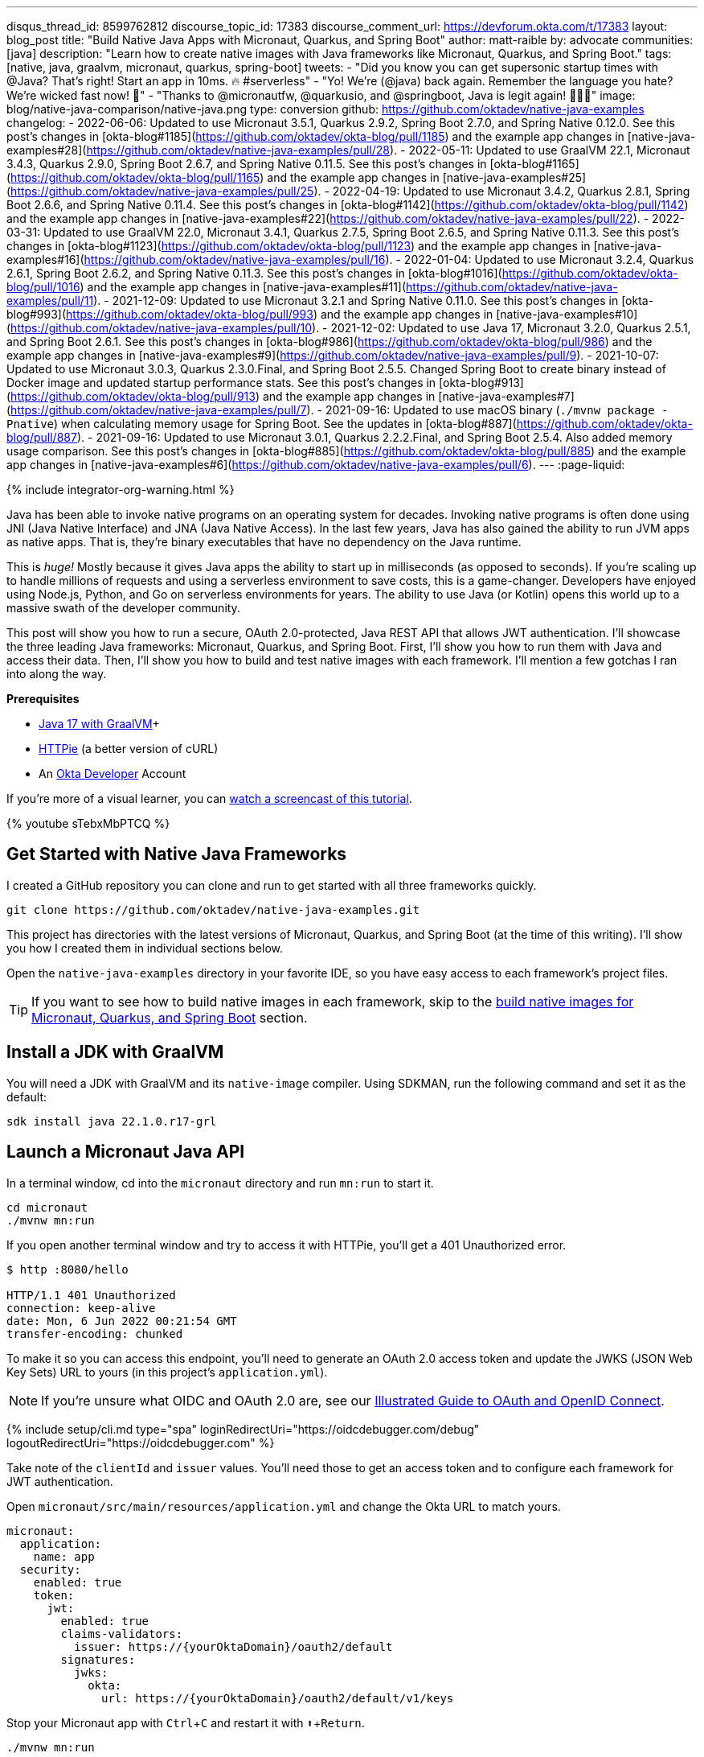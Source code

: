 ---
disqus_thread_id: 8599762812
discourse_topic_id: 17383
discourse_comment_url: https://devforum.okta.com/t/17383
layout: blog_post
title: "Build Native Java Apps with Micronaut, Quarkus, and Spring Boot"
author: matt-raible
by: advocate
communities: [java]
description: "Learn how to create native images with Java frameworks like Micronaut, Quarkus, and Spring Boot."
tags: [native, java, graalvm, micronaut, quarkus, spring-boot]
tweets:
- "Did you know you can get supersonic startup times with @Java? That's right! Start an app in 10ms. 🔥 #serverless"
- "Yo! We're (@java) back again. Remember the language you hate? We're wicked fast now! 🚀"
- "Thanks to @micronautfw, @quarkusio, and @springboot, Java is legit again! 👏👏👏"
image: blog/native-java-comparison/native-java.png
type: conversion
github: https://github.com/oktadev/native-java-examples
changelog:
- 2022-06-06: Updated to use Micronaut 3.5.1, Quarkus 2.9.2, Spring Boot 2.7.0, and Spring Native 0.12.0. See this post's changes in [okta-blog#1185](https://github.com/oktadev/okta-blog/pull/1185) and the example app changes in [native-java-examples#28](https://github.com/oktadev/native-java-examples/pull/28).
- 2022-05-11: Updated to use GraalVM 22.1, Micronaut 3.4.3, Quarkus 2.9.0, Spring Boot 2.6.7, and Spring Native 0.11.5. See this post's changes in [okta-blog#1165](https://github.com/oktadev/okta-blog/pull/1165) and the example app changes in [native-java-examples#25](https://github.com/oktadev/native-java-examples/pull/25).
- 2022-04-19: Updated to use Micronaut 3.4.2, Quarkus 2.8.1, Spring Boot 2.6.6, and Spring Native 0.11.4. See this post's changes in [okta-blog#1142](https://github.com/oktadev/okta-blog/pull/1142) and the example app changes in [native-java-examples#22](https://github.com/oktadev/native-java-examples/pull/22).
- 2022-03-31: Updated to use GraalVM 22.0, Micronaut 3.4.1, Quarkus 2.7.5, Spring Boot 2.6.5, and Spring Native 0.11.3. See this post's changes in [okta-blog#1123](https://github.com/oktadev/okta-blog/pull/1123) and the example app changes in [native-java-examples#16](https://github.com/oktadev/native-java-examples/pull/16).
- 2022-01-04: Updated to use Micronaut 3.2.4, Quarkus 2.6.1, Spring Boot 2.6.2, and Spring Native 0.11.3. See this post's changes in [okta-blog#1016](https://github.com/oktadev/okta-blog/pull/1016) and the example app changes in [native-java-examples#11](https://github.com/oktadev/native-java-examples/pull/11).
- 2021-12-09: Updated to use Micronaut 3.2.1 and Spring Native 0.11.0. See this post's changes in [okta-blog#993](https://github.com/oktadev/okta-blog/pull/993) and the example app changes in [native-java-examples#10](https://github.com/oktadev/native-java-examples/pull/10).
- 2021-12-02: Updated to use Java 17, Micronaut 3.2.0, Quarkus 2.5.1, and Spring Boot 2.6.1. See this post's changes in [okta-blog#986](https://github.com/oktadev/okta-blog/pull/986) and the example app changes in [native-java-examples#9](https://github.com/oktadev/native-java-examples/pull/9).
- 2021-10-07: Updated to use Micronaut 3.0.3, Quarkus 2.3.0.Final, and Spring Boot 2.5.5. Changed Spring Boot to create binary instead of Docker image and updated startup performance stats. See this post's changes in [okta-blog#913](https://github.com/oktadev/okta-blog/pull/913) and the example app changes in [native-java-examples#7](https://github.com/oktadev/native-java-examples/pull/7).
- 2021-09-16: Updated to use macOS binary (`./mvnw package -Pnative`) when calculating memory usage for Spring Boot. See the updates in [okta-blog#887](https://github.com/oktadev/okta-blog/pull/887).
- 2021-09-16: Updated to use Micronaut 3.0.1, Quarkus 2.2.2.Final, and Spring Boot 2.5.4. Also added memory usage comparison. See this post's changes in [okta-blog#885](https://github.com/oktadev/okta-blog/pull/885) and the example app changes in [native-java-examples#6](https://github.com/oktadev/native-java-examples/pull/6).
---
:page-liquid:

++++
{% include integrator-org-warning.html %}
++++

:toc: macro
:experimental:


Java has been able to invoke native programs on an operating system for decades. Invoking native programs is often done using JNI (Java Native Interface) and JNA (Java Native Access). In the last few years, Java has also gained the ability to run JVM apps as native apps. That is, they're binary executables that have no dependency on the Java runtime.

This is _huge!_ Mostly because it gives Java apps the ability to start up in milliseconds (as opposed to seconds). If you're scaling up to handle millions of requests and using a serverless environment to save costs, this is a game-changer. Developers have enjoyed using Node.js, Python, and Go on serverless environments for years. The ability to use Java (or Kotlin) opens this world up to a massive swath of the developer community.

This post will show you how to run a secure, OAuth 2.0-protected, Java REST API that allows JWT authentication. I'll showcase the three leading Java frameworks: Micronaut, Quarkus, and Spring Boot. First, I'll show you how to run them with Java and access their data. Then, I'll show you how to build and test native images with each framework. I'll mention a few gotchas I ran into along the way.

// The order of frameworks is intentional as I found Micronaut the easiest to make work and Spring Boot the most difficult.

**Prerequisites**

- https://sdkman.io/[Java 17 with GraalVM]+
- https://httpie.io/[HTTPie] (a better version of cURL)
- An https://developer.okta.com[Okta Developer] Account

toc::[]

If you're more of a visual learner, you can https://youtu.be/sTebxMbPTCQ[watch a screencast of this tutorial].

++++
{% youtube sTebxMbPTCQ %}
++++

== Get Started with Native Java Frameworks

I created a GitHub repository you can clone and run to get started with all three frameworks quickly.

[source,shell]
----
git clone https://github.com/oktadev/native-java-examples.git
----

This project has directories with the latest versions of Micronaut, Quarkus, and Spring Boot (at the time of this writing). I'll show you how I created them in individual sections below.

Open the `native-java-examples` directory in your favorite IDE, so you have easy access to each framework's project files.

TIP: If you want to see how to build native images in each framework, skip to the link:#build-native-images-for-micronaut-quarkus-and-spring-boot[build native images for Micronaut, Quarkus, and Spring Boot] section.

== Install a JDK with GraalVM

You will need a JDK with GraalVM and its `native-image` compiler. Using SDKMAN, run the following command and set it as the default:

[source,shell]
----
sdk install java 22.1.0.r17-grl
----

== Launch a Micronaut Java API

In a terminal window, cd into the `micronaut` directory and run `mn:run` to start it.

[source,shell]
----
cd micronaut
./mvnw mn:run
----

If you open another terminal window and try to access it with HTTPie, you'll get a 401 Unauthorized error.

[source,shell]
----
$ http :8080/hello

HTTP/1.1 401 Unauthorized
connection: keep-alive
date: Mon, 6 Jun 2022 00:21:54 GMT
transfer-encoding: chunked
----

To make it so you can access this endpoint, you'll need to generate an OAuth 2.0 access token and update the JWKS (JSON Web Key Sets) URL to yours (in this project's `application.yml`).

NOTE: If you're unsure what OIDC and OAuth 2.0 are, see our link:/blog/2019/10/21/illustrated-guide-to-oauth-and-oidc[Illustrated Guide to OAuth and OpenID Connect].

{% include setup/cli.md type="spa" loginRedirectUri="https://oidcdebugger.com/debug" logoutRedirectUri="https://oidcdebugger.com" %}

Take note of the `clientId` and `issuer` values. You'll need those to get an access token and to configure each framework for JWT authentication.

Open `micronaut/src/main/resources/application.yml` and change the Okta URL to match yours.

[source,yaml]
----
micronaut:
  application:
    name: app
  security:
    enabled: true
    token:
      jwt:
        enabled: true
        claims-validators:
          issuer: https://{yourOktaDomain}/oauth2/default
        signatures:
          jwks:
            okta:
              url: https://{yourOktaDomain}/oauth2/default/v1/keys
----

Stop your Micronaut app with kbd:[Ctrl + C] and restart it with kbd:[⬆️ + Return].

[source,shell]
----
./mvnw mn:run
----

=== Generate an OAuth 2.0 Access Token

{% include setup/oidcdebugger.md %}

image::{% asset_path 'blog/native-java-comparison/oidc-debugger.png' %}[alt=OIDC Debugger,width=600,align=center]

Click **Send Request** to continue.

Once you have an access token, set it as a `TOKEN` environment variable in a terminal window.

[source,shell]
----
TOKEN=eyJraWQiOiJYa2pXdjMzTDRBYU1ZSzNGM...
----

TIP: You might want to keep OpenID Connect <debugger/> open to copy your access tokens. It allows you to quickly start over and regenerate a new access token if it expires.

=== Test Your Micronaut API with HTTPie

Use HTTPie to pass the JWT in as a bearer token in the `Authorization` header.

[source,shell]
----
http :8080/hello Authorization:"Bearer $TOKEN"
----

You should get a 200 response with your email in it.

image::{% asset_path 'blog/native-java-comparison/httpie-micronaut-bearer-token.png' %}[alt=HTTPie call to Micronaut's /hello with bearer token,width=800,align=center]

=== Build a Native Micronaut App

To compile this Micronaut app into a native binary, run:

[source,shell]
----
./mvnw package -Dpackaging=native-image
----

This command will take a few minutes to complete. My 2019 MacBook Pro with a 2.4 GHz 8-Core Intel Core i9 processor and 64 GB of RAM took 1 min. 9 s. to finish.

Start it with `./target/app`:

----
$ ./target/app
 __  __ _                                  _
|  \/  (_) ___ _ __ ___  _ __   __ _ _   _| |_
| |\/| | |/ __| '__/ _ \| '_ \ / _` | | | | __|
| |  | | | (__| | | (_) | | | | (_| | |_| | |_
|_|  |_|_|\___|_|  \___/|_| |_|\__,_|\__,_|\__|
  Micronaut (v3.5.1)

18:35:09.758 [main] INFO  io.micronaut.runtime.Micronaut - Startup completed in 24ms. Server Running: http://localhost:8080
----

You can see it starts pretty darn quick (24ms)! Test it with HTTPie and an access token. You may have to generate a new JWT with https://oidcdebugger.com[oidcdebugger.com] if yours has expired.

[source,shell]
----
http :8080/hello Authorization:"Bearer $TOKEN"
----

=== Make a Micronaut App from Scratch

You might be wondering, "how did you build a secure Micronaut app"? Did I just hide the complexity? No, it only takes five steps to create the same app.

1. Use https://sdkman.io[SDKMAN!] to install Micronaut's CLI:

   sdk install micronaut

2. Create an app using the `mn create-app` command and rename the project's directory:

   mn create-app com.okta.rest.app --build maven -f security-jwt -f micronaut-aot
   mv app micronaut

3. Add a `HelloController` in `src/main/java/com/okta/rest/controller`:
+
[source,java]
----
package com.okta.rest.controller;

import io.micronaut.http.MediaType;
import io.micronaut.http.annotation.Controller;
import io.micronaut.http.annotation.Get;
import io.micronaut.http.annotation.Produces;
import io.micronaut.security.annotation.Secured;
import io.micronaut.security.rules.SecurityRule;

import java.security.Principal;

@Controller("/hello")
public class HelloController {

    @Get
    @Secured(SecurityRule.IS_AUTHENTICATED)
    @Produces(MediaType.TEXT_PLAIN)
    public String hello(Principal principal) {
        return "Hello, " + principal.getName() + "!";
    }
}
----

4. Enable and configure JWT security in `src/main/resources/application.yml`:
+
[source,yaml]
----
micronaut:
  ...
  security:
    enabled: true
    token:
      jwt:
        enabled: true
        claims-validators:
          issuer: https://{yourOktaDomain}/oauth2/default
        signatures:
          jwks:
            okta:
              url: https://{yourOktaDomain}/oauth2/default/v1/keys
----

That's it! Now you can start the app or build the native image as shown above.

Now let's take a look at Quarkus.

== Run a Quarkus Java API

Open a terminal, cd into the `quarkus` directory, and run `quarkus:dev` to start the app.

[source,shell]
----
cd quarkus
./mvnw quarkus:dev
----

Update the URLs in `quarkus/src/main/resources/application.properties` to use your Okta domain.

[source,properties]
----
mp.jwt.verify.publickey.location=https://{yourOktaDomain}/oauth2/default/v1/keys
mp.jwt.verify.issuer=https://{yourOktaDomain}/oauth2/default
----

=== Test Your Quarkus API with HTTPie

Generate or copy an access token from OpenID Connect <debugger/> and use it to test your Quarkus API.

[source,shell]
----
http :8080/hello Authorization:"Bearer $TOKEN"
----

You should see your email in the response.

image::{% asset_path 'blog/native-java-comparison/httpie-quarkus-bearer-token.png' %}[alt=HTTPie call to Quarkus's /hello with bearer token,width=800,align=center]

Did you notice that Quarkus hot-reloaded your `application.properties` file updates? Pretty slick, eh?!

=== Build a Native Quarkus App

To compile this Quarkus app into a native binary, run:

[source,shell]
----
./mvnw package -Pnative
----

The native compilation step will take a bit to complete. On my 2019 MacBook Pro, it took 53 s.

Start it with `./target/quarkus-1.0.0-SNAPSHOT-runner`:

----
$ ./target/quarkus-1.0.0-SNAPSHOT-runner
__  ____  __  _____   ___  __ ____  ______
 --/ __ \/ / / / _ | / _ \/ //_/ / / / __/
 -/ /_/ / /_/ / __ |/ , _/ ,< / /_/ /\ \
--\___\_\____/_/ |_/_/|_/_/|_|\____/___/
2022-06-05 18:37:35,741 INFO  [io.quarkus] (main) quarkus 1.0.0-SNAPSHOT native (powered by Quarkus 2.9.2.Final) started in 0.017s. Listening on: http://0.0.0.0:8080
2022-06-05 18:37:35,743 INFO  [io.quarkus] (main) Profile prod activated.
2022-06-05 18:37:35,743 INFO  [io.quarkus] (main) Installed features: [cdi, reactive-routes, resteasy-reactive, security, smallrye-context-propagation, smallrye-jwt, vertx]
----

Supersonic Subatomic Java (in 17ms)! Test it with HTTPie and an access token.

[source,shell]
----
http :8080/hello Authorization:"Bearer $TOKEN"
----

=== Create a Quarkus App from Scratch

You can create the same Quarkus app used in this example in five steps.

1. Use Maven to generate a new Quarkus app with JWT support:
+
[source,shell]
----
mvn io.quarkus:quarkus-maven-plugin:2.9.2.Final:create \
    -DprojectGroupId=com.okta.rest \
    -DprojectArtifactId=quarkus \
    -DclassName="com.okta.rest.quarkus.HelloResource" \
    -Dpath="/hello" \
    -Dextensions="smallrye-jwt,resteasy-reactive"
----
+
You might wonder why `resteasy-reactive` is used here. I added it because Quarkus team member,
Georgios Andrianakis, https://github.com/oktadev/okta-blog/pull/913#discussion_r724287749[recommended it] and it will eventually be the default.

2. Edit `src/java/com/okta/rest/quarkus/HelloResource.java` and add user information to the `hello()` method:
+
[source,java]
----
package com.okta.rest.quarkus;

import io.quarkus.security.Authenticated;

import javax.ws.rs.GET;
import javax.ws.rs.Path;
import javax.ws.rs.Produces;
import javax.ws.rs.core.Context;
import javax.ws.rs.core.MediaType;
import javax.ws.rs.core.SecurityContext;
import java.security.Principal;

@Path("/hello")
public class HelloResource {

    @GET
    @Authenticated
    @Produces(MediaType.TEXT_PLAIN)
    public String hello(@Context SecurityContext context) {
        Principal userPrincipal = context.getUserPrincipal();
        return "Hello, " + userPrincipal.getName() + "!";
    }
}
----

3. Add your Okta endpoints to `src/main/resources/application.properties`:
+
[source,properties]
----
mp.jwt.verify.publickey.location=https://{yourOktaDomain}/oauth2/default/v1/keys
mp.jwt.verify.issuer=https://{yourOktaDomain}/oauth2/default
----

4. Modify the `HelloResourceTest` to expect a 401 instead of a 200:
+
[source,java]
----
package com.okta.rest.quarkus;

import io.quarkus.test.junit.QuarkusTest;
import org.junit.jupiter.api.Test;

import static io.restassured.RestAssured.given;

@QuarkusTest
public class HelloResourceTest {

    @Test
    public void testHelloEndpoint() {
        given()
            .when().get("/hello")
            .then()
            .statusCode(401);
    }

}
----

Last but certainly not least, let's look at Spring Boot.

== Start a Spring Boot Java API

In your IDE, update the issuer in `spring-boot/src/main/resources/application.properties` to use your Okta domain.

[source,properties]
----
spring.security.oauth2.resourceserver.jwt.issuer-uri=https://{yourOktaDomain}/oauth2/default
----

Then, start your app from your IDE or using a terminal:

[source,shell]
----
./mvnw spring-boot:run
----

=== Test Your Spring Boot API with HTTPie

Generate an access token using https://oidcdebugger.com[oidcdebugger.com] and use it to test your Spring Boot API.

[source,shell]
----
http :8080/hello Authorization:"Bearer $TOKEN"
----

You should see a response like the following.

image::{% asset_path 'blog/native-java-comparison/httpie-spring-boot-bearer-token.png' %}[alt=HTTPie call to Spring Boot's /hello with bearer token,width=800,align=center]

But wait, doesn't Okta link:/blog/2020/11/24/spring-boot-okta[have a Spring Boot starter]? Yes, we do! When this post was first written, it https://github.com/okta/okta-spring-boot/issues/192[didn't work with GraalVM]. This was fixed in Okta Spring Boot v2.1.1. Unfortunately, it broke again with Spring Native 0.11+ because https://github.com/spring-projects-experimental/spring-native/issues/1367[EnvironmentPostProcessor implementations are not invoked at build-time]. This should be fixed in Spring Boot 3. Please use Spring Security's OAuth libraries if you need native support in the meantime. You can still use the Okta Spring Boot starter in JVM mode. See https://github.com/oktadev/native-java-examples/pull/5[this pull request] for the required changes.

If you're curious to learn more about our experience making the starter work, see our link:/blog/2021/09/16/spring-native-okta-starter[Spring Native in Action] blog post. It contains the video from our Twitch stream with https://twitter.com/starbuxman[Josh Long]. You can watch it to see what we discovered and how we fixed things at that time.

=== Build a Native Spring Boot App

To compile this Spring Boot app into a native executable, you can use the `native` profile:

[source,shell]
----
./mvnw package -Pnative
----

TIP: To build a native app and a Docker container, use the Spring Boot Maven plugin and `./mvnw spring-boot:build-image`.

The native compilation step will take a bit to complete. On my 2019 MacBook Pro, it took 2 min. 24 s.

Start it with `./target/demo`:

----
$ ./target/demo
2022-06-05 18:42:31.055  INFO 47209 --- [           main] o.s.nativex.NativeListener               : AOT mode enabled

  .   ____          _            __ _ _
 /\\ / ___'_ __ _ _(_)_ __  __ _ \ \ \ \
( ( )\___ | '_ | '_| | '_ \/ _` | \ \ \ \
 \\/  ___)| |_)| | | | | || (_| |  ) ) ) )
  '  |____| .__|_| |_|_| |_\__, | / / / /
 =========|_|==============|___/=/_/_/_/
 :: Spring Boot ::                (v2.7.0)
...
2022-06-05 18:42:31.100  INFO 47209 --- [           main] o.s.b.w.embedded.tomcat.TomcatWebServer  : Tomcat started on port(s): 8080 (http) with context path ''
2022-06-05 18:42:31.100  INFO 47209 --- [           main] com.okta.rest.Application                : Started Application in 0.062 seconds (JVM running for 0.065)
----

Bootiful! Test your API with HTTPie and an access token.

[source,shell]
----
http :8080/hello Authorization:"Bearer $TOKEN"
----

=== Start a Spring Boot App from Scratch

To create the Spring Boot app used in this example, it's just five steps.

. Use HTTPie to generate a new Spring Boot app with OAuth 2.0 support:
+
[source,shell]
----
http https://start.spring.io/starter.zip \
     bootVersion==2.7.0 \
     dependencies==web,oauth2-resource-server,native \
     packageName==com.okta.rest \
     name==spring-boot \
     type==maven-project \
     baseDir==spring-boot | tar -xzvf -
----

. Modify `pom.xml` to use `tomcat-embed-programmatic` instead of the default Tomcat.
+
[source,xml]
----
<dependency>
    <groupId>org.springframework.boot</groupId>
    <artifactId>spring-boot-starter-web</artifactId>
    <exclusions>
        <exclusion>
            <groupId>org.apache.tomcat.embed</groupId>
            <artifactId>tomcat-embed-core</artifactId>
        </exclusion>
        <exclusion>
            <groupId>org.apache.tomcat.embed</groupId>
            <artifactId>tomcat-embed-websocket</artifactId>
        </exclusion>
    </exclusions>
</dependency>
<dependency>
    <groupId>org.apache.tomcat.experimental</groupId>
    <artifactId>tomcat-embed-programmatic</artifactId>
    <version>${tomcat.version}</version>
</dependency>
----

. Add a `HelloController` class that returns the user's information:
+
[source,java]
----
package com.okta.rest.controller;

import org.springframework.web.bind.annotation.GetMapping;
import org.springframework.web.bind.annotation.RestController;

import java.security.Principal;

@RestController
public class HelloController {

    @GetMapping("/hello")
    public String hello(Principal principal) {
        return "Hello, " + principal.getName() + "!";
    }
}
----

. Configure the app to be an OAuth 2.0 resource server by adding an issuer to `application.properties`:
+
[source,properties]
----
spring.security.oauth2.resourceserver.jwt.issuer-uri=https://{yourOktaDomain}/oauth2/default
----

. Add a `SecurityConfiguration` class to configure JWT authentication:
+
[source,java]
----
package com.okta.rest;

import org.springframework.security.config.annotation.web.builders.HttpSecurity;
import org.springframework.security.config.annotation.web.configuration.EnableWebSecurity;
import org.springframework.security.config.annotation.web.configuration.WebSecurityConfigurerAdapter;
import org.springframework.security.config.annotation.web.configurers.oauth2.server.resource.OAuth2ResourceServerConfigurer;

@EnableWebSecurity
public class SecurityConfiguration extends WebSecurityConfigurerAdapter {

    @Override
    protected void configure(HttpSecurity http) throws Exception {
        http
            .authorizeRequests(request -> request.anyRequest().authenticated())
            .oauth2ResourceServer(OAuth2ResourceServerConfigurer::jwt);
    }
}
----

You can build and test a Spring Boot native image using the steps I outlined above.

== Build Native Images for Micronaut, Quarkus, and Spring Boot

To recap, Micronaut, Quarkus, and Spring Boot all support building native executables with https://www.graalvm.org/[GraalVM]. Yes, there are other frameworks, but these three https://trends.google.com/trends/explore?q=micronaut,quarkus,spring%20boot[seem to be the most popular].

The commands to build each app are similar but not quite the same.

- **Micronaut**: `./mvnw package -Dpackaging=native-image`
- **Quarkus**: `./mvnw package -Pnative`
- **Spring Boot**: `./mvnw package -Pnative`

Of course, they all support Gradle too.

=== Startup Time Comparison

Performance comparisons are complex, but I'm going to do one anyway. Since this post is all about native Java, below is the data I gathered that shows the average milliseconds to start each native executable. I ran each image three times before I started recording the numbers. I then ran each command five times.

_These numbers are from a 2019 MacBook Pro with a 2.4 GHz 8-Core Intel Core i9 processor and 64 GB of RAM. I think it's important to note that my WiFi connection was 72.5 Mbps down and 10.1 Mbps up (according to the Speedtest app)._

////
Micronaut: (29 + 30 + 31 + 27 + 32) / 5 = 29.8
Quarkus: (18 + 19 + 20 + 19 + 20) / 5 = 19.2
Spring Boot: (59 + 61 + 62 + 60 + 63) / 5 = 61
////

[.scrollable]
--

.Native Java Startup times in milliseconds
|===
|Framework | Command executed | Milliseconds to start

|Micronaut | `./target/app` | 29.8
|Quarkus | `./target/quarkus-1.0.0-SNAPSHOT-runner` | 19.2
|Spring Boot | `./target/demo` | 61
|===

--

The chart below should help you visualize this comparison.

++++
<script src="https://www.gstatic.com/charts/loader.js"></script>
<div id="native-java-chart"></div>
<script>
google.charts.load('current', {packages: ['corechart', 'bar']});
google.charts.setOnLoadCallback(drawChart);

function drawChart() {
  var data = google.visualization.arrayToDataTable([
    ['Framework', 'Milliseconds to start', { role: 'style' }],
    ['Micronaut', 29.8, 'blue'],
    ['Quarkus', 19.2, 'red'],
    ['Spring Boot', 61, 'green']
  ]);

  var options = {
    title: 'Startup times of Native Java frameworks',
    chartArea: {width: '50%'},
    hAxis: {
      title: 'Milliseconds',
      minValue: 0
    },
    vAxis: {
      title: 'Java Framework'
    }
  };

  var chart = new google.visualization.BarChart(document.getElementById('native-java-chart'));

  chart.draw(data, options);
}
</script>
++++

[NOTE]
====
When I first wrote this post with Spring Boot 2.5, the startup startup times looked a little long, so I contacted my friend https://twitter.com/starbuxman[Josh Long]. We did a debugging session over Zoom and discovered the longer startup times were because Spring Security is doing OIDC discovery with the issuer.

Josh https://github.com/spring-projects/spring-security/issues/9991[filed an issue] and Spring Security 5.6.0 made issuer checks lazy by default. Spring Boot 2.6 includes Spring Security 5.6.0.

You can also avoid issuer checks by just using the JWKS URI. For example:

[source,properties]
----
spring.security.oauth2.resourceserver.jwt.jwk-set-uri=https://dev-133337.okta.com/oauth2/default/v1/keys
----

I tried this and didn't see any startup performance difference.
====

I also tested the memory usage in MB of each app using the command below. I made sure to send an HTTP request to each one before measuring.

[source,shell]
----
ps -o pid,rss,command | grep --color <executable> | awk '{$2=int($2/1024)"M";}{ print;}'
----

I substituted `<executable>` as follows:

[.scrollable]
--

.Native Java memory used in megabytes
|===
|Framework | Executable | Megabytes before request | Megabytes after 1 request | Megabytes after 5 requests

|Micronaut | `app` | 31 | 49 | 59
|Quarkus | `runner` | 23 | 34 | 36
|Spring Boot | `demo` | 51 | 61 | 62
|===

--

The chart below shows the memory usage after the first request.

++++
<div id="memory-usage"></div>
<script>
google.charts.load('current', {packages: ['corechart', 'bar']});
google.charts.setOnLoadCallback(drawChart);
function drawChart() {
  var data = google.visualization.arrayToDataTable([
    ['Framework', 'Memory usage (MB)', { role: 'style' }],
    ['Micronaut', 49, 'blue'],
    ['Quarkus', 34, 'red'],
    ['Spring Boot', 61, 'green']
  ]);
  var options = {
    title: 'Memory usage of native Java frameworks',
    chartArea: {width: '50%'},
    hAxis: {
      title: 'Megabytes',
      minValue: 0
    },
    vAxis: {
      title: 'Java Framework'
    }
  };
  var chart = new google.visualization.BarChart(document.getElementById('memory-usage'));
  chart.draw(data, options);
}
</script>
++++

NOTE: If you disagree with these numbers and think X framework should be faster, I encourage you to clone https://github.com/oktadev/native-java-examples[the repo] and run these tests yourself. If you get faster startup times for Spring Boot, do you get faster startup times for Micronaut and Quarkus too?

== Testing Native Images

When building native images, it's essential to test them as part of an integration testing process. This post is already long enough, so I won't explain how to test native images in this post. We'll publish a post in the future that covers this topic.

I do like how Quarkus generates a `HelloResourceIT` that's designed specifically for this, though.

[source,java]
----
package com.okta.rest.quarkus;

import io.quarkus.test.junit.QuarkusIntegrationTest;

@QuarkusIntegrationTest
public class HelloResourceIT extends HelloResourceTest {

    // Execute the same tests but in native mode.
}
----

However, this test did not help me https://stackoverflow.com/questions/67977862/quarkus-jwt-authentication-doesnt-work-as-a-native-app[detect an issue with my Quarkus native image] when writing this post. That's because I was lazy in writing my test and changed it to confirm a 401 instead of https://quarkus.io/guides/security-openid-connect#integration-testing[testing it with Quarkus' OIDC testing support].

In the meantime, see https://medium.com/graalvm/gradle-and-maven-plugins-for-native-image-with-initial-junit-testing-support-dde00a8caf0b[Gradle and Maven Plugins for Native Image with Initial JUnit 5 Testing Support].

== Learn More About Java and GraalVM

In this post, you learned how to develop, build, and run native Java apps with Micronaut, Quarkus, and Spring Boot. You learned how to secure them with OpenID Connect and access them with a JWT access token.

If you're a Spring Boot aficionado, I recommend you watch Josh Long's https://www.youtube.com/watch?v=DVo5vmk5Cuw[Spring Tips: Spring Native 0.11.0] video.

You can find the source code for all the examples used in this post on GitHub in the https://github.com/oktadev/native-java-examples[native-java-examples repository].

Server-side apps that serve up REST APIs aren't the only thing that's gone native in Java. https://twitter.com/gluonhq[Gluon] has done a lot of work in recent years to make JavaFX apps work on iOS and Android using GraalVM. See https://twitter.com/gail_asgteach[Gail Anderson]'s https://foojay.io/today/creating-mobile-apps-with-javafx-part-1/[Creating Mobile Apps with JavaFX – Part 1] to learn more about this emerging technology.

In the beginning, I mentioned JNI and JNA. Baeldung has some tutorials about both:

- https://www.baeldung.com/jni[Guide to JNI (Java Native Interface)]
- https://www.baeldung.com/java-jna-dynamic-libraries[Using JNA to Access Native Dynamic Libraries]

If you liked this post, chances are you'll like others we've published:

- link:/blog/2021/09/16/spring-native-okta-starter[Spring Native in Action with the Okta Spring Boot Starter]
- link:/blog/2019/11/27/graalvm-java-binaries[Watch GraalVM Turn Your Java Into Binaries]
- link:/blog/2020/01/09/java-rest-api-showdown[Java REST API Showdown: Which is the Best Framework on the Market?]
- link:/blog/2020/12/28/spring-boot-docker[How to Docker with Spring Boot]
- link:/blog/2020/08/17/micronaut-jhipster-heroku[Build a Secure Micronaut and Angular App with JHipster]
- link:/blog/2021/03/08/jhipster-quarkus-oidc[Fast Java Made Easy with Quarkus and JHipster]

Got questions? Leave them in the comments below! You can also hit us up on our social channels: https://twitter.com/oktadev[@oktadev on Twitter], https://www.linkedin.com/company/oktadev[Okta for Developers on LinkedIn], https://twitch.tv/oktadev[Twitch], and https://youtube.com/oktadev[YouTube].
